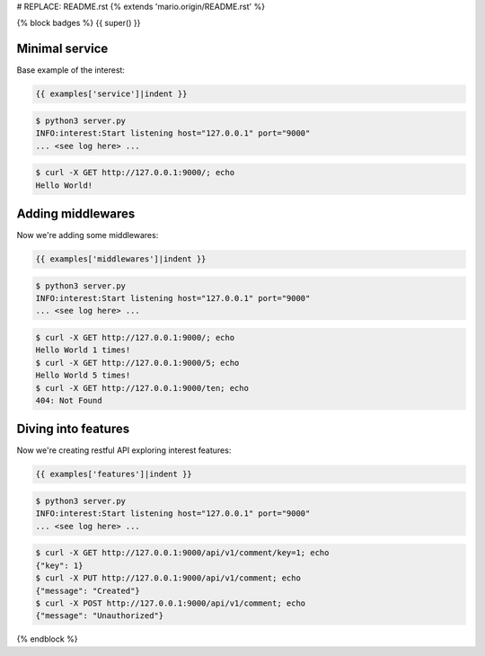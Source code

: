 # REPLACE: README.rst
{% extends 'mario.origin/README.rst' %}

{% block badges %}
{{ super() }}

Minimal service
---------------

Base example of the interest:

.. code-block:: python

    {{ examples['service']|indent }}
    
.. code-block:: bash

    $ python3 server.py
    INFO:interest:Start listening host="127.0.0.1" port="9000"
    ... <see log here> ... 
    
.. code-block:: bash

    $ curl -X GET http://127.0.0.1:9000/; echo
    Hello World!
  
Adding middlewares
------------------

Now we're adding some middlewares:

.. code-block:: python

    {{ examples['middlewares']|indent }}
    
.. code-block:: bash

    $ python3 server.py
    INFO:interest:Start listening host="127.0.0.1" port="9000"
    ... <see log here> ... 
    
.. code-block:: bash

    $ curl -X GET http://127.0.0.1:9000/; echo
    Hello World 1 times!
    $ curl -X GET http://127.0.0.1:9000/5; echo
    Hello World 5 times!
    $ curl -X GET http://127.0.0.1:9000/ten; echo 
    404: Not Found

Diving into features
--------------------

Now we're creating restful API exploring interest features:

.. code-block:: python

    {{ examples['features']|indent }}
    
.. code-block:: bash

    $ python3 server.py
    INFO:interest:Start listening host="127.0.0.1" port="9000"
    ... <see log here> ... 
    
.. code-block:: bash

    $ curl -X GET http://127.0.0.1:9000/api/v1/comment/key=1; echo
    {"key": 1}
    $ curl -X PUT http://127.0.0.1:9000/api/v1/comment; echo
    {"message": "Created"}
    $ curl -X POST http://127.0.0.1:9000/api/v1/comment; echo
    {"message": "Unauthorized"}

{% endblock %}
